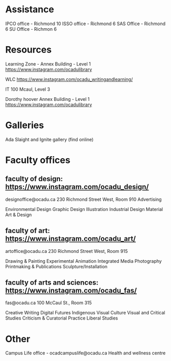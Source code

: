 * Assistance
IPCO office - Richmond 10
ISSO office - Richmond 6
SAS Office - Richmond 6
SU Office - Richmon 6

* Resources
Learning Zone - Annex Building - Level 1
https://www.instagram.com/ocadulibrary

WLC
https://www.instagram.com/ocadu_writingandlearning/

IT
100 Mcaul, Level 3

Dorothy hoover Annex Building - Level 1
https://www.instagram.com/ocadulibrary

* Galleries
Ada Slaight and Ignite gallery (find online)

* Faculty offices
** faculty of design: https://www.instagram.com/ocadu_design/
designoffice@ocadu.ca
230 Richmond Street West, Room 910
Advertising

Environmental Design
Graphic Design
Illustration
Industrial Design
Material Art & Design

** faculty of art: https://www.instagram.com/ocadu_art/
artoffice@ocadu.ca
230 Richmond Street West, Room 915 

Drawing & Painting
Experimental Animation
Integrated Media
Photography
Printmaking & Publications
Sculpture/Installation

** faculty of arts and sciences: https://www.instagram.com/ocadu_fas/
fas@ocadu.ca
100 McCaul St., Room 315

Creative Writing
Digital Futures
Indigenous Visual Culture
Visual and Critical Studies
Criticism & Curatorial Practice
Liberal Studies


* Other
Campus Life office - ocadcampuslife@ocadu.ca
Health and wellness centre

